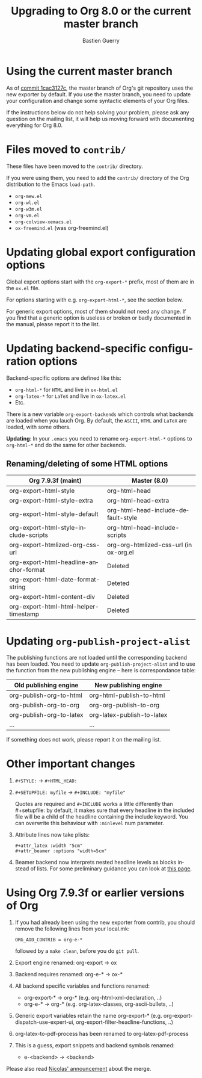 #+TITLE: Upgrading to Org 8.0 or the current master branch
#+AUTHOR: Bastien Guerry
#+EMAIL: bzg @ gnu DOT org
#+LANGUAGE:  en

* Using the current master branch

#+INDEX: 8.0
#+INDEX: exporter
#+INDEX: migrating

As of [[http://orgmode.org/cgit.cgi/org-mode.git/commit/?id%3D1cac3127c2f810e83fcc1203f1dd2b15250a687e][commit 1cac3127c]], the master branch of Org's git repository uses the
new exporter by default.  If you use the master branch, you need to update
your configuration and change some syntactic elements of your Org files.

If the instructions below do not help solving your problem, please ask any
question on the mailing list, it will help us moving forward with
documenting everything for Org 8.0.

* Files moved to =contrib/=

These files have been moved to the =contrib/= directory.

If you were using them, you need to add the =contrib/= directory
of the Org distribution to the Emacs =load-path=.

- =org-mew.el=
- =org-wl.el=
- =org-w3m.el=
- =org-vm.el=
- =org-colview-xemacs.el=
- =ox-freemind.el= (was org-freemind.el)

* Updating global export configuration options

Global export options start with the =org-export-*= prefix, most of them
are in the =ox.el= file.

For options starting with e.g. =org-export-html-*=, see the section below.

For generic export options, most of them should not need any change.  If
you find that a generic option is useless or broken or badly documented in
the manual, please report it to the list.

* Updating backend-specific configuration options

Backend-specific options are defined like this:

- =org-html-*= for =HTML= and live in =ox-html.el=
- =org-latex-*= for =LaTeX= and live in =ox-latex.el=
- Etc.  

There is a new variable =org-export-backends= which controls what backends
are loaded when you lauch Org.  By default, the =ASCII=, =HTML= and =LaTeX=
are loaded, with some others.

*Updating*: In your =.emacs= you need to rename =org-export-html-*= options
to =org-html-*= and do the same for other backends.

** Renaming/deleting of some HTML options

| Org 7.9.3f (maint)                     | Master (8.0)                           |
|----------------------------------------+----------------------------------------|
| org-export-html-style                  | org-html-head                          |
| org-export-html-style-extra            | org-html-head-extra                    |
| org-export-html-style-default          | org-html-head-include-default-style    |
| org-export-html-style-include-scripts  | org-html-head-include-scripts          |
| org-export-htmlized-org-css-url        | org-org-htmlized-css-url (in ox-org.el |
|----------------------------------------+----------------------------------------|
| org-export-html-headline-anchor-format | Deleted                                |
| org-export-html-date-format-string     | Deteted                                |
| org-export-html-content-div            | Deleted                                |
| org-export-html-html-helper-timestamp  | Deleted                                |

* Updating =org-publish-project-alist=

The publishing functions are not loaded until the corresponding backend has
been loaded.  You need to update =org-publish-project-alist= and to use the
function from the new publishing engine -- here is correspondance table:

| Old publishing engine    | New publishing engine      |
|--------------------------+----------------------------|
| org-publish-org-to-html  | org-html-publish-to-html   |
| org-publish-org-to-org   | org-org-publish-to-org     |
| org-publish-org-to-latex | org-latex-publish-to-latex |
| ...                      | ...                        |

If something does not work, please report it on the mailing list.

* Other important changes

1. =#+STYLE:= -> =#+HTML_HEAD:=

2. =#+SETUPFILE: myfile= -> =#+INCLUDE: "myfile"=

   Quotes are required and =#+INCLUDE= works a little differently
   than #+setupfile: by default, it makes sure that every headline in the
   included file will be a child of the headline containing the include
   keyword.  You can overwrite this behaviour with =:minlevel= num
   parameter.

1. Attribute lines now take plists:

   : #+attr_latex :width "5cm"
   : #+attr_beamer :options "width=5cm"

2. Beamer backend now interprets nested headline levels as blocks instead
   of lists.  For some preliminary guidance you can look at [[file:exporters/beamer/ox-beamer.org][this page]].

* Using Org 7.9.3f or earlier versions of Org

1. If you had already been using the new exporter from contrib, you should
   remove the following lines from your local.mk:
   : ORG_ADD_CONTRIB = org-e-*
   followed by a =make clean=, before you do =git pull=.

2. Export engine renamed: org-export → ox

3. Backend requires renamed: org-e-* → ox-*

4. All backend specific variables and functions renamed:
   - org-export-* → org-* (e.g. org-html-xml-declaration, ..)
   - org-e-* → org-* (e.g. org-latex-classes, org-ascii-bullets, ..)

5. Generic export variables retain the name org-export-*
   (e.g. org-export-dispatch-use-expert-ui,
   org-export-filter-headline-functions, ..)

6. org-latex-to-pdf-process has been renamed to org-latex-pdf-process

7. This is a guess, export snippets and backend symbols renamed:
   - e-<backend> → <backend>

Please also read [[http://mid.gmane.org/876229nrxf.fsf@gmail.com][Nicolas' announcement]] about the merge.


